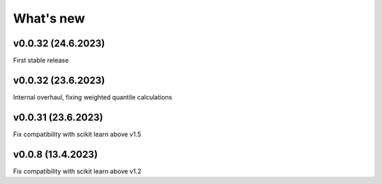 What's new
==========

v0.0.32 (24.6.2023)
------------------
First stable release

v0.0.32 (23.6.2023)
------------------
Internal overhaul, fixing weighted quantile calculations

v0.0.31 (23.6.2023)
------------------
Fix compatibility with scikit learn above v1.5

v0.0.8 (13.4.2023)
------------------
Fix compatibility with scikit learn above v1.2
